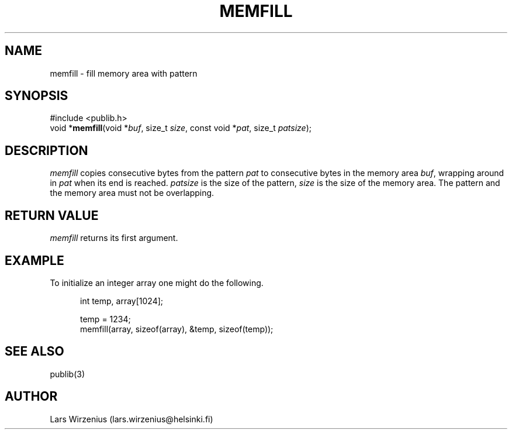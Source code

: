 .\" part of publib
.\" "@(#)publib-strutil:$Id: memfill.3,v 1.1.1.1 1994/02/03 17:25:31 liw Exp $"
.\"
.TH MEMFILL 3 "C Programmer's Manual" Publib "C Programmer's Manual"
.SH NAME
memfill \- fill memory area with pattern
.SH SYNOPSIS
.nf
#include <publib.h>
void *\fBmemfill\fR(void *\fIbuf\fR, size_t \fIsize\fR, const void *\fIpat\fR, size_t \fIpatsize\fR);
.SH DESCRIPTION
\fImemfill\fR copies consecutive bytes from the pattern \fIpat\fR to
consecutive bytes in the memory area \fIbuf\fR, wrapping around in
\fIpat\fR when its end is reached.  \fIpatsize\fR is the size of
the pattern, \fIsize\fR is the size of the memory area.  The pattern
and the memory area must not be overlapping.
.SH "RETURN VALUE"
\fImemfill\fR returns its first argument.
.SH EXAMPLE
To initialize an integer array one might do the following.
.sp 1
.nf
.in +5
int temp, array[1024];

temp = 1234;
memfill(array, sizeof(array), &temp, sizeof(temp));
.in -5
.SH "SEE ALSO"
publib(3)
.SH AUTHOR
Lars Wirzenius (lars.wirzenius@helsinki.fi)
